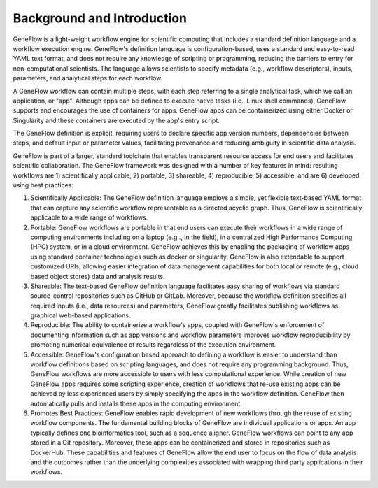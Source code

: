 .. background

Background and Introduction
===========================

GeneFlow is a light-weight workflow engine for scientific computing that includes a standard definition language and a workflow execution engine. GeneFlow's definition language is configuration-based, uses a standard and easy-to-read YAML text format, and does not require any knowledge of scripting or programming, reducing the barriers to entry for non-computational scientists. The language allows scientists to specify metadata (e.g., workflow descriptors), inputs, parameters, and analytical steps for each workflow. 

A GeneFlow workflow can contain multiple steps, with each step referring to a single analytical task, which we call an application, or "app". Although apps can be defined to execute native tasks (i.e., Linux shell commands), GeneFlow supports and encourages the use of containers for apps. GeneFlow apps can be containerized using either Docker or Singularity and these containers are executed by the app's entry script. 

The GeneFlow definition is explicit, requiring users to declare specific app version numbers, dependencies between steps, and default input or parameter values, facilitating provenance and reducing ambiguity in scientific data analysis.

GeneFlow is part of a larger, standard toolchain that enables transparent resource access for end users and facilitates scientific collaboration. The GeneFlow framework was designed with a number of key features in mind: resulting workflows are 1) scientifically applicable, 2) portable, 3) shareable, 4) reproducible, 5) accessible, and are 6) developed using best practices:

1. Scientifically Applicable: The GeneFlow definition language employs a simple, yet flexible text-based YAML format that can capture any scientific workflow representable as a directed acyclic graph. Thus, GeneFlow is scientifically applicable to a wide range of workflows.

2. Portable: GeneFlow workflows are portable in that end users can execute their workflows in a wide range of computing environments including on a laptop (e.g.., in the field), in a centralized High Performance Computing (HPC) system, or in a cloud environment. GeneFlow achieves this by enabling the packaging of workflow apps using standard container technologies such as docker or singularity. GeneFlow is also extendable to support customized URIs, allowing easier integration of data management capabilities for both local or remote (e.g., cloud based object stores) data and analysis results.

3. Shareable: The text-based GeneFlow definition language facilitates easy sharing of workflows via standard source-control repositories such as GitHub or GitLab. Moreover, because the workflow definition specifies all required inputs (i.e., data resources) and parameters, GeneFlow greatly facilitates publishing workflows as graphical web-based applications. 

4. Reproducible: The ability to containerize a workflow's apps, coupled with GeneFlow's enforcement of documenting information such as app versions and workflow parameters improves workflow reproducibility by promoting numerical equivalence of results regardless of the execution environment. 

5. Accessible: GeneFlow's configuration based approach to defining a workflow is easier to understand than workflow definitions based on scripting languages, and does not require any programming background. Thus, GeneFlow workflows are more accessible to users with less computational experience. While creation of new GeneFlow apps requires some scripting experience, creation of workflows that re-use existing apps can be achieved by less experienced users by simply specifying the apps in the workflow definition. GeneFlow then automatically pulls and installs these apps in the computing environment.  

6. Promotes Best Practices: GeneFlow enables rapid development of new workflows through the reuse of existing workflow components. The fundamental building blocks of GeneFlow are individual applications or apps. An app typically defines one bioinformatics tool, such as a sequence aligner. GeneFlow workflows can point to any app stored in a Git repository. Moreover, these apps can be containerized and stored in repositories such as DockerHub. These capabilities and features of GeneFlow allow the end user to focus on the flow of data analysis and the outcomes rather than the underlying complexities associated with wrapping third party applications in their workflows. 







